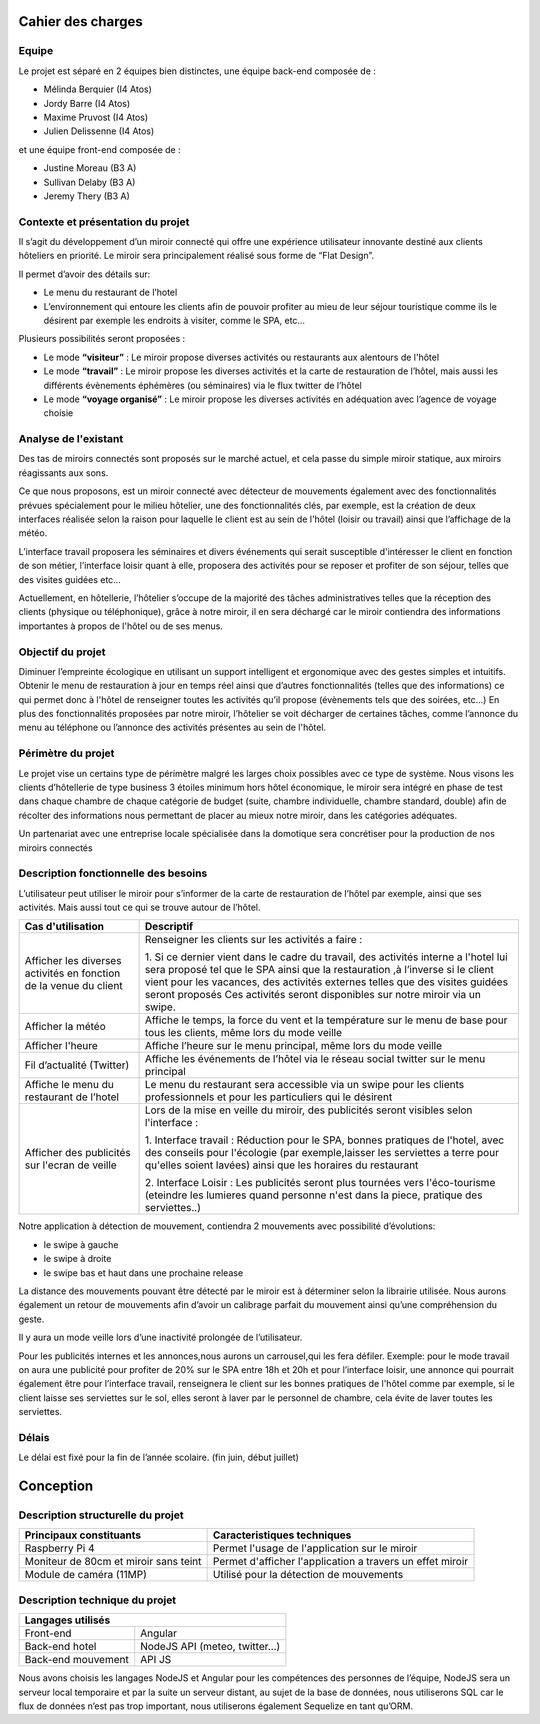 ===================
Cahier des charges
===================
Equipe
--------
Le projet est séparé en 2 équipes bien distinctes, une équipe back-end composée de :

- Mélinda Berquier (I4 Atos)
- Jordy Barre (I4 Atos)
- Maxime Pruvost (I4 Atos)
- Julien Delissenne (I4 Atos)

et une équipe front-end composée de :

- Justine Moreau (B3 A)
- Sullivan Delaby (B3 A)
- Jeremy Thery (B3 A)

Contexte et présentation du projet
-----------------------------------
Il s’agit du développement d’un miroir connecté qui offre une expérience utilisateur innovante destiné aux clients hôteliers en priorité. Le miroir sera principalement réalisé sous forme de “Flat Design”.

Il permet d’avoir des détails sur:

- Le menu du restaurant de l’hotel
- L’environnement qui entoure les clients afin de pouvoir profiter au mieu de leur séjour touristique comme ils le désirent par exemple les endroits à visiter, comme le SPA, etc…

Plusieurs possibilités seront proposées :

- Le mode **“visiteur”** : Le miroir propose diverses activités ou restaurants aux alentours de l'hôtel
- Le mode **“travail”** : Le miroir propose les diverses activités et la carte de restauration de l’hôtel, mais aussi les différents évènements éphémères (ou séminaires) via le flux twitter de l’hôtel 
- Le mode **“voyage organisé”** : Le miroir propose les diverses activités en adéquation avec l’agence de voyage choisie

Analyse de l'existant
-----------------------
Des tas de miroirs connectés sont proposés sur le marché actuel, et cela passe du simple miroir statique, aux miroirs réagissants aux sons.

Ce que nous proposons, est un miroir connecté avec détecteur de mouvements également avec  des fonctionnalités prévues spécialement pour le milieu hôtelier, une des fonctionnalités clés, par exemple, est la création de deux interfaces réalisée selon la raison pour laquelle le client est au sein de l'hôtel (loisir ou travail) ainsi que l’affichage de la météo.

L’interface travail proposera les séminaires et divers événements qui serait susceptible d'intéresser le client en fonction de son métier, l’interface loisir quant à elle, proposera des activités pour se reposer et profiter de son séjour, telles que des visites guidées etc…

Actuellement, en hôtellerie, l’hôtelier s’occupe de la majorité des tâches administratives telles que la réception des clients (physique ou téléphonique), grâce à notre miroir, il en sera déchargé car le miroir contiendra des informations importantes à propos de l'hôtel ou de ses menus.

Objectif du projet
-------------------
Diminuer l’empreinte écologique en utilisant un support intelligent et ergonomique avec des gestes simples et intuitifs.
Obtenir le menu de restauration à jour en temps réel ainsi que d’autres fonctionnalités (telles que des informations) ce qui permet donc à l'hôtel de renseigner toutes les activités qu’il propose (évènements tels que des soirées, etc…)
En plus des fonctionnalités proposées par notre miroir, l’hôtelier se voit décharger de certaines tâches, comme l’annonce du menu au téléphone ou l’annonce des activités présentes au sein de l'hôtel.

Périmètre du projet
--------------------
Le projet vise un certains type de périmètre malgré les larges choix possibles avec ce type de système. Nous visons les clients d’hôtellerie de type business 3 étoiles minimum hors hôtel économique, le miroir sera intégré en phase de test dans chaque chambre de chaque catégorie de budget (suite, chambre individuelle, chambre standard, double) afin de récolter des informations nous permettant de placer au mieux notre miroir, dans les catégories adéquates.

Un partenariat avec une entreprise locale spécialisée dans la domotique sera concrétiser pour la production de nos miroirs connectés

Description fonctionnelle des besoins
--------------------------------------
L’utilisateur peut utiliser le miroir pour s’informer de la carte de restauration de l’hôtel par exemple, ainsi que ses activités. Mais aussi tout ce qui se trouve autour de l’hôtel.

+------------------------+------------------------------+
| Cas d'utilisation      | Descriptif                   |
|                        |                              |
+========================+==============================+
| Afficher les diverses  | Renseigner les clients sur   |
| activités en fonction  | les activités a faire :      |
| de la venue du client  |                              |
|                        | 1. Si ce dernier vient dans  |
|                        | le cadre du travail, des     |
|                        | activités interne a l'hotel  |
|                        | lui sera proposé tel que le  |
|                        | SPA ainsi que la restauration|
|                        | ,à l’inverse si le client    |
|                        | vient pour les vacances, des |
|                        | activités externes telles que|
|                        | des visites guidées seront   |
|                        | proposés                     |
|                        | Ces activités seront         |
|                        | disponibles sur notre        |
|                        | miroir via un swipe.         |
+------------------------+------------------------------+
| Afficher la météo      | Affiche le temps, la force   |
|                        | du vent et la température    |
|                        | sur le menu de base pour     |
|                        | tous les clients,  même lors |
|                        | du mode veille               |
+------------------------+------------------------------+
| Afficher l'heure       | Affiche l’heure sur le menu  |
|                        | principal, même lors du mode |
|                        | veille                       |
+------------------------+------------------------------+
| Fil d’actualité        | Affiche les événements de    |
| (Twitter)              | l’hôtel via le réseau social |
|                        | twitter sur le menu principal|
+------------------------+------------------------------+
| Affiche le menu du     | Le menu du restaurant sera   |
| restaurant de l’hotel  | accessible via un swipe pour | 
|                        | les clients professionnels et|
|                        | pour les particuliers qui le |
|                        | désirent                     |
+------------------------+------------------------------+
| Afficher des publicités| Lors de la mise en veille du |
| sur l'ecran de veille  | miroir, des publicités seront| 
|                        | visibles selon l'interface : |
|                        |                              |
|                        | 1. Interface travail :       |
|                        | Réduction pour le SPA, bonnes|
|                        | pratiques de l'hotel, avec   |
|                        | des conseils pour l'écologie |
|                        | (par exemple,laisser les     |
|                        | serviettes a terre pour      |
|                        | qu'elles soient lavées) ainsi|
|                        | que les horaires du          |
|                        | restaurant                   |
|                        |                              |
|                        | 2. Interface Loisir :        |
|                        | Les publicités seront plus   |
|                        | tournées vers l'éco-tourisme |
|                        | (eteindre les lumieres quand |
|                        | personne n'est dans la piece,|
|                        | pratique des serviettes..)   |
|                        |                              |
+------------------------+------------------------------+

Notre application à détection de mouvement, contiendra 2 mouvements avec possibilité d’évolutions:

- le swipe à gauche
- le swipe à droite
- le swipe bas et haut dans une prochaine release

La distance des mouvements pouvant être détecté par le miroir est à déterminer selon la librairie utilisée. Nous aurons également un retour de mouvements afin d’avoir un calibrage parfait du mouvement ainsi qu’une compréhension du geste.

Il y aura un mode veille lors d’une inactivité prolongée de l’utilisateur.

Pour les publicités internes et les annonces,nous aurons un carrousel,qui les fera défiler.
Exemple: pour le mode travail on aura une publicité pour profiter de 20% sur le SPA entre 18h et 20h et pour l’interface loisir, une annonce qui pourrait également être pour l’interface travail, renseignera le client sur les bonnes pratiques de l'hôtel comme par exemple, si le client laisse ses serviettes sur le sol, elles seront à laver par le personnel de chambre, cela évite de laver toutes les serviettes.

Délais
--------
Le délai est fixé pour la fin de l’année scolaire. (fin juin, début juillet)

============
Conception
============

Description structurelle du projet
------------------------------------

+------------------------+------------------------------+
| Principaux constituants| Caracteristiques techniques  |
|                        |                              |
+========================+==============================+
| Raspberry Pi 4         | Permet l'usage de            |
|                        | l'application sur le miroir  |
|                        |                              |
+------------------------+------------------------------+
| Moniteur de 80cm et    | Permet d'afficher            |
| miroir sans teint      | l'application a travers un   |
|                        | effet miroir                 |
+------------------------+------------------------------+
| Module de caméra (11MP)| Utilisé pour la détection de |
|                        | mouvements                   |
|                        |                              |
+------------------------+------------------------------+


Description technique du projet
---------------------------------

+-----------------+-------------------------------+
| Langages utilisés                               |
+=================+===============================+
| Front-end       | Angular                       |
+-----------------+-------------------------------+
| Back-end hotel  | NodeJS                        |
|                 | API (meteo, twitter...)       |
+-----------------+-------------------------------+
| Back-end        | API JS                        |
| mouvement       |                               |
+-----------------+-------------------------------+


Nous avons choisis les langages NodeJS et Angular pour les compétences des personnes de l’équipe, NodeJS sera un serveur local temporaire et par la suite un serveur distant, au sujet de la base de données, nous utiliserons SQL car le flux de données n’est pas trop important, nous utiliserons également Sequelize en tant qu’ORM.
